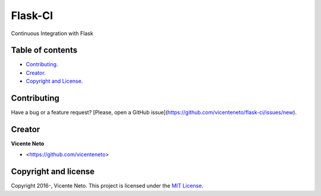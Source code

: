 Flask-CI
========

.. image:: https://travis-ci.org/vicenteneto/flask-ci.svg?branch=master
  :target: https://travis-ci.org/vicenteneto/flask-ci
  :alt: Build Status

.. image:: https://requires.io/github/vicenteneto/flask-ci/requirements.svg?branch=master
  :target: https://requires.io/github/vicenteneto/flask-ci/requirements/?branch=master
  :alt: Requirements Status

.. image:: http://img.shields.io/:license-mit-blue.svg
  :target: https://github.com/vicenteneto/flask-ci/blob/master/LICENSE
  :alt: License

Continuous Integration with Flask

Table of contents
-----------------

* `Contributing <#contributing>`_.
* `Creator <#creator>`_.
* `Copyright and License <#copyright-and-license>`_.

Contributing
------------

Have a bug or a feature request? [Please, open a GitHub issue](https://github.com/vicenteneto/flask-ci/issues/new).

Creator
-------

**Vicente Neto**

* <https://github.com/vicenteneto>

Copyright and license
---------------------

Copyright 2016-, Vicente Neto. This project is licensed under the `MIT License <https://github.com/vicenteneto/flask-ci/blob/master/LICENSE>`_.
